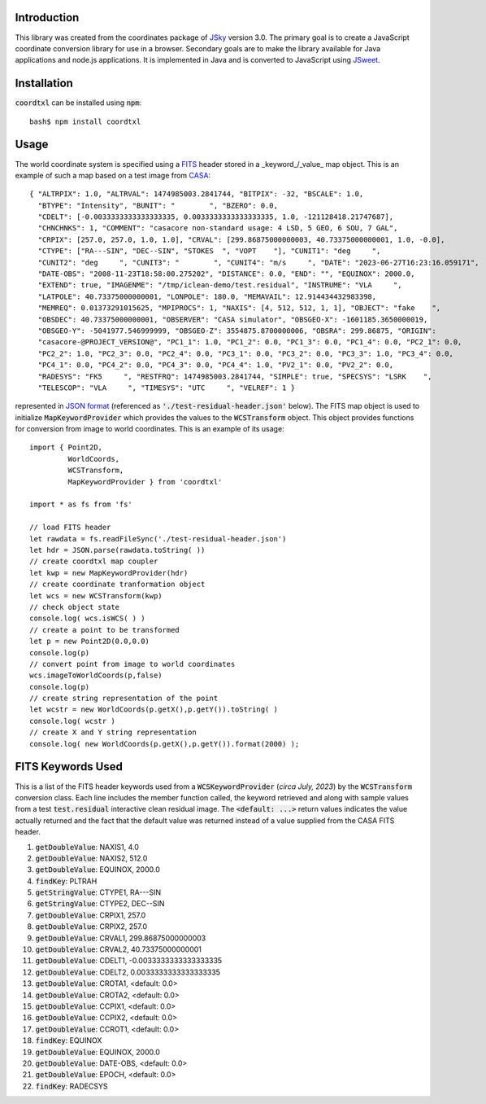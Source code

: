 Introduction
------------

This library was created from the coordinates package of `JSky <https://jsky.sourceforge.net/>`_ version 3.0. The primary goal is to create a JavaScript coordinate conversion library for use in a browser. Secondary goals are to make the library available for Java applications and node.js applications. It is implemented in Java and is converted to JavaScript using `JSweet <https://www.jsweet.org/>`_.

Installation
------------

:code:`coordtxl` can be installed using :code:`npm`::

        bash$ npm install coordtxl


Usage
-----

The world coordinate system is specified using a `FITS <https://en.wikipedia.org/wiki/FITS>`_ header stored in a _keyword_/_value_ map object. This is an example of such a map based on a test image from `CASA <https://casadocs.readthedocs.io/en/latest/>`_::

  { "ALTRPIX": 1.0, "ALTRVAL": 1474985003.2841744, "BITPIX": -32, "BSCALE": 1.0,
    "BTYPE": "Intensity", "BUNIT": "        ", "BZERO": 0.0,
    "CDELT": [-0.0033333333333333335, 0.0033333333333333335, 1.0, -121128418.21747687],
    "CHNCHNKS": 1, "COMMENT": "casacore non-standard usage: 4 LSD, 5 GEO, 6 SOU, 7 GAL",
    "CRPIX": [257.0, 257.0, 1.0, 1.0], "CRVAL": [299.86875000000003, 40.73375000000001, 1.0, -0.0],
    "CTYPE": ["RA---SIN", "DEC--SIN", "STOKES  ", "VOPT    "], "CUNIT1": "deg     ",
    "CUNIT2": "deg     ", "CUNIT3": "        ", "CUNIT4": "m/s     ", "DATE": "2023-06-27T16:23:16.059171",
    "DATE-OBS": "2008-11-23T18:58:00.275202", "DISTANCE": 0.0, "END": "", "EQUINOX": 2000.0,
    "EXTEND": true, "IMAGENME": "/tmp/iclean-demo/test.residual", "INSTRUME": "VLA     ",
    "LATPOLE": 40.73375000000001, "LONPOLE": 180.0, "MEMAVAIL": 12.914434432983398,
    "MEMREQ": 0.01373291015625, "MPIPROCS": 1, "NAXIS": [4, 512, 512, 1, 1], "OBJECT": "fake    ",
    "OBSDEC": 40.73375000000001, "OBSERVER": "CASA simulator", "OBSGEO-X": -1601185.3650000019,
    "OBSGEO-Y": -5041977.546999999, "OBSGEO-Z": 3554875.8700000006, "OBSRA": 299.86875, "ORIGIN":
    "casacore-@PROJECT_VERSION@", "PC1_1": 1.0, "PC1_2": 0.0, "PC1_3": 0.0, "PC1_4": 0.0, "PC2_1": 0.0,
    "PC2_2": 1.0, "PC2_3": 0.0, "PC2_4": 0.0, "PC3_1": 0.0, "PC3_2": 0.0, "PC3_3": 1.0, "PC3_4": 0.0,
    "PC4_1": 0.0, "PC4_2": 0.0, "PC4_3": 0.0, "PC4_4": 1.0, "PV2_1": 0.0, "PV2_2": 0.0,
    "RADESYS": "FK5     ", "RESTFRQ": 1474985003.2841744, "SIMPLE": true, "SPECSYS": "LSRK    ",
    "TELESCOP": "VLA     ", "TIMESYS": "UTC     ", "VELREF": 1 }

represented in `JSON format <https://en.wikipedia.org/wiki/JSON>`_ (referenced as :code:`'./test-residual-header.json'` below). The FITS map object is used to initialize :code:`MapKeywordProvider` which provides the values to the :code:`WCSTransform` object. This object provides functions for conversion from image to world coordinates. This is an example of its usage::

  import { Point2D,
           WorldCoords,
           WCSTransform,
           MapKeywordProvider } from 'coordtxl'

  import * as fs from 'fs'

  // load FITS header
  let rawdata = fs.readFileSync('./test-residual-header.json')
  let hdr = JSON.parse(rawdata.toString( ))
  // create coordtxl map coupler
  let kwp = new MapKeywordProvider(hdr)
  // create coordinate tranformation object
  let wcs = new WCSTransform(kwp)
  // check object state
  console.log( wcs.isWCS( ) )
  // create a point to be transformed
  let p = new Point2D(0.0,0.0)
  console.log(p)
  // convert point from image to world coordinates
  wcs.imageToWorldCoords(p,false)
  console.log(p)
  // create string representation of the point
  let wcstr = new WorldCoords(p.getX(),p.getY()).toString( )
  console.log( wcstr )
  // create X and Y string representation
  console.log( new WorldCoords(p.getX(),p.getY()).format(2000) );

FITS Keywords Used
------------------

This is a list of the FITS header keywords used from a :code:`WCSKeywordProvider` (*circa July, 2023*) by the :code:`WCSTransform` conversion class. Each line includes the member function called, the keyword retrieved and along with sample values from a test :code:`test.residual` interactive clean residual image. The :code:`<default: ...>` return values indicates the value actually returned and the fact that the default value was returned instead of a value supplied from the CASA FITS header.

#. :code:`getDoubleValue`:	NAXIS1, 4.0
#. :code:`getDoubleValue`:	NAXIS2, 512.0
#. :code:`getDoubleValue`:	EQUINOX, 2000.0
#. :code:`findKey`:	PLTRAH
#. :code:`getStringValue`:	CTYPE1, RA---SIN
#. :code:`getStringValue`:	CTYPE2, DEC--SIN
#. :code:`getDoubleValue`:	CRPIX1, 257.0
#. :code:`getDoubleValue`:	CRPIX2, 257.0
#. :code:`getDoubleValue`:	CRVAL1, 299.86875000000003
#. :code:`getDoubleValue`:	CRVAL2, 40.73375000000001
#. :code:`getDoubleValue`:	CDELT1, -0.0033333333333333335
#. :code:`getDoubleValue`:	CDELT2, 0.0033333333333333335
#. :code:`getDoubleValue`:	CROTA1, <default: 0.0>
#. :code:`getDoubleValue`:	CROTA2, <default: 0.0>
#. :code:`getDoubleValue`:	CCPIX1, <default: 0.0>
#. :code:`getDoubleValue`:	CCPIX2, <default: 0.0>
#. :code:`getDoubleValue`:	CCROT1, <default: 0.0>
#. :code:`findKey`:	EQUINOX
#. :code:`getDoubleValue`:	EQUINOX, 2000.0
#. :code:`getDoubleValue`:	DATE-OBS, <default: 0.0>
#. :code:`getDoubleValue`:	EPOCH, <default: 0.0>
#. :code:`findKey`:	RADECSYS

